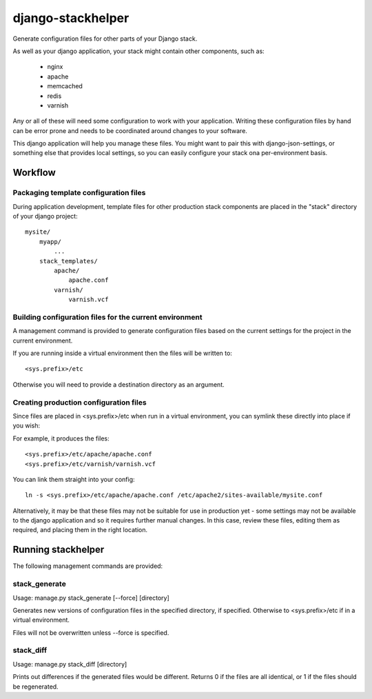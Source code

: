 ==================
django-stackhelper
==================

Generate configuration files for other parts of your Django stack.

As well as your django application, your stack might contain other components,
such as:

 * nginx
 * apache
 * memcached
 * redis
 * varnish

Any or all of these will need some configuration to work with your application.
Writing these configuration files by hand can be error prone and needs to be
coordinated around changes to your software.

This django application will help you manage these files. You might want to
pair this with django-json-settings, or something else that provides local
settings, so you can easily configure your stack ona per-environment basis.

Workflow
========

Packaging template configuration files
--------------------------------------

During application development, template files for other production stack
components are placed in the "stack" directory of your django project::

  mysite/
      myapp/
          ...
      stack_templates/
          apache/
              apache.conf
          varnish/
              varnish.vcf

Building configuration files for the current environment
--------------------------------------------------------

A management command is provided to generate configuration files based on the
current settings for the project in the current environment. 

If you are running inside a virtual environment then the files will be written to::

    <sys.prefix>/etc
    
Otherwise you will need to provide a destination directory as an argument.
    
Creating production configuration files
---------------------------------------

Since files are placed in <sys.prefix>/etc when run in a virtual environment,
you can symlink these directly into place if you wish:

For example, it produces the files::

    <sys.prefix>/etc/apache/apache.conf
    <sys.prefix>/etc/varnish/varnish.vcf

You can link them straight into your config::

    ln -s <sys.prefix>/etc/apache/apache.conf /etc/apache2/sites-available/mysite.conf



Alternatively, it may be that these files may not be suitable for use in
production yet - some settings may not be available to the django application
and so it requires further manual changes. In this case, review these
files, editing them as required, and placing them in the right location.

Running stackhelper
===================

The following management commands are provided:

stack_generate
--------------

Usage: manage.py stack_generate [--force] [directory]

Generates new versions of configuration files in the specified directory,
if specified. Otherwise to <sys.prefix>/etc if in a virtual environment.

Files will not be overwritten unless --force is specified.

stack_diff
----------

Usage: manage.py stack_diff [directory]

Prints out differences if the generated files would be different. Returns 0
if the files are all identical, or 1 if the files should be regenerated.




